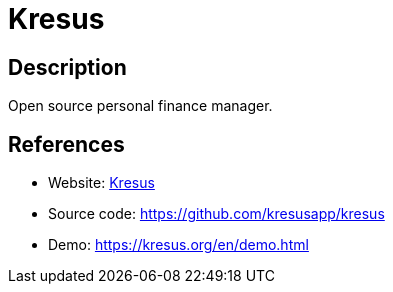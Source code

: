 = Kresus

:Name:          Kresus
:Language:      Kresus
:License:       MIT
:Topic:         Money, Budgeting and Management
:Category:      
:Subcategory:   

// END-OF-HEADER. DO NOT MODIFY OR DELETE THIS LINE

== Description

Open source personal finance manager.

== References

* Website: https://kresus.org/[Kresus]
* Source code: https://github.com/kresusapp/kresus[https://github.com/kresusapp/kresus]
* Demo: https://kresus.org/en/demo.html[https://kresus.org/en/demo.html]
